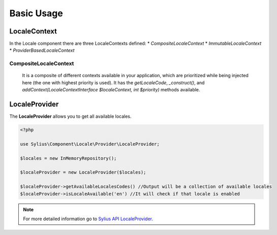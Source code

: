 Basic Usage
===========

LocaleContext
-------------

In the Locale component there are three LocaleContexts defined:
* `CompositeLocaleContext`
* `ImmutableLocaleContext`
* `ProviderBasedLocaleContext`

CompositeLocaleContext
~~~~~~~~~~~~~~~~~~~~~~
	It is a composite of different contexts available in your application, which are prioritized while being injected here (the one with highest priority is used).
	It has the `getLocaleCode`, `_construct()`, and `addContext(LocaleContextInterface $localeContext, int $priority)` methods available.

LocaleProvider
--------------

The **LocaleProvider** allows you to get all available locales.

.. code-block:: php

    <?php

    use Sylius\Component\Locale\Provider\LocaleProvider;

    $locales = new InMemoryRepository();

    $localeProvider = new LocaleProvider($locales);

    $localeProvider->getAvailableLocalesCodes() //Output will be a collection of available locales
    $localeProvider->isLocaleAvailable('en') //It will check if that locale is enabled

.. note::
    For more detailed information go to `Sylius API LocaleProvider`_.

.. _Sylius API LocaleProvider: http://api.sylius.org/Sylius/Component/Locale/Provider/LocaleProvider.html
